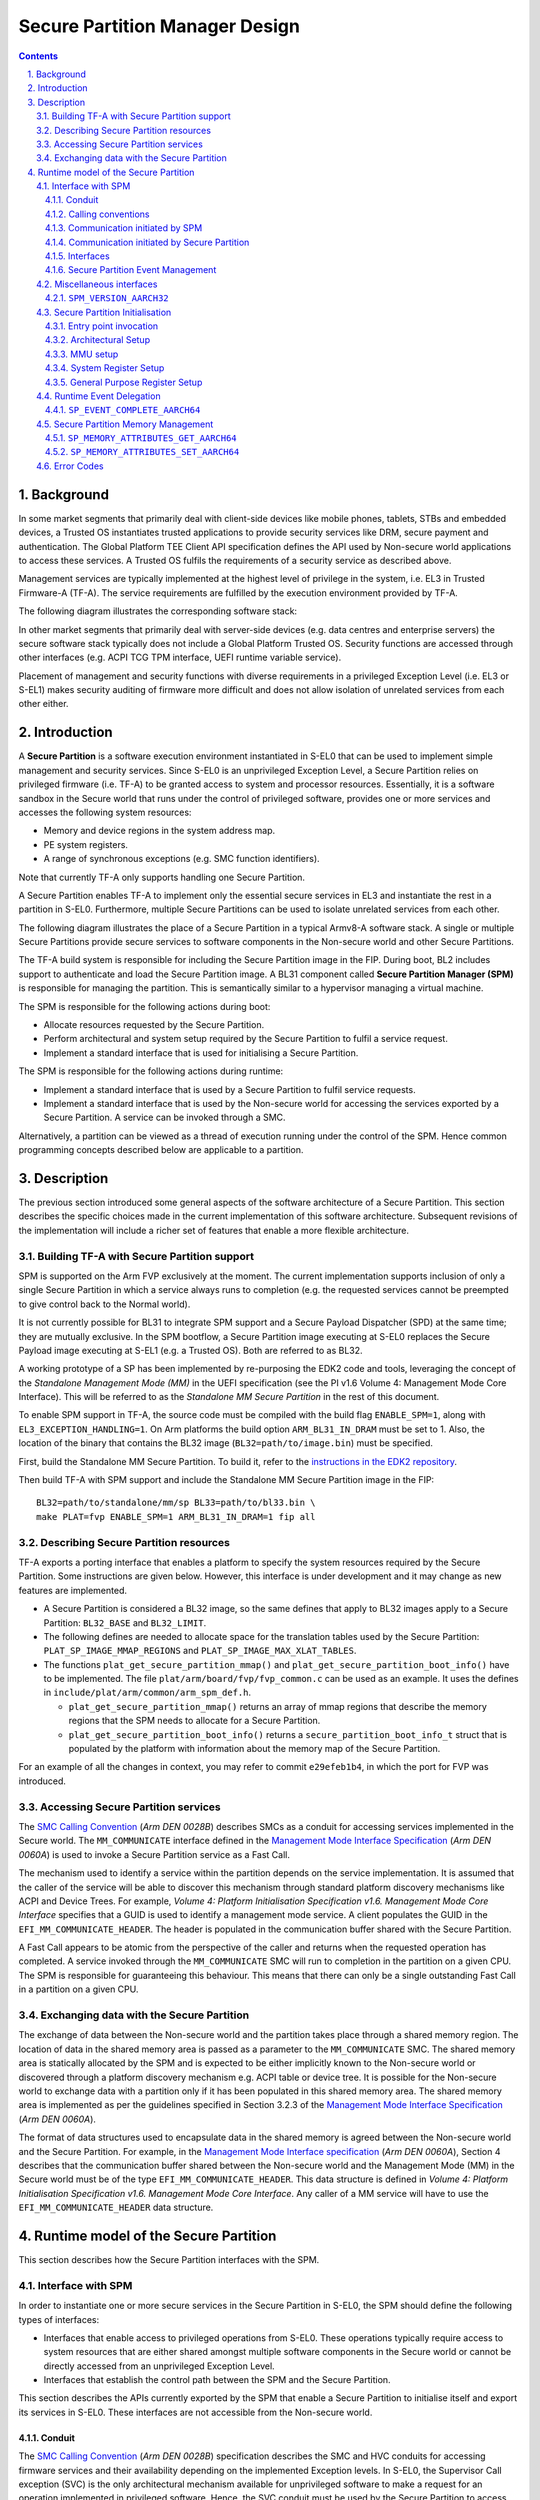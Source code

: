 *******************************
Secure Partition Manager Design
*******************************

.. section-numbering::
    :suffix: .

.. contents::

Background
==========

In some market segments that primarily deal with client-side devices like mobile
phones, tablets, STBs and embedded devices, a Trusted OS instantiates trusted
applications to provide security services like DRM, secure payment and
authentication. The Global Platform TEE Client API specification defines the API
used by Non-secure world applications to access these services. A Trusted OS
fulfils the requirements of a security service as described above.

Management services are typically implemented at the highest level of privilege
in the system, i.e. EL3 in Trusted Firmware-A (TF-A). The service requirements are
fulfilled by the execution environment provided by TF-A.

The following diagram illustrates the corresponding software stack:

|Image 1|

In other market segments that primarily deal with server-side devices (e.g. data
centres and enterprise servers) the secure software stack typically does not
include a Global Platform Trusted OS. Security functions are accessed through
other interfaces (e.g. ACPI TCG TPM interface, UEFI runtime variable service).

Placement of management and security functions with diverse requirements in a
privileged Exception Level (i.e. EL3 or S-EL1) makes security auditing of
firmware more difficult and does not allow isolation of unrelated services from
each other either.

Introduction
============

A **Secure Partition** is a software execution environment instantiated in
S-EL0 that can be used to implement simple management and security services.
Since S-EL0 is an unprivileged Exception Level, a Secure Partition relies on
privileged firmware (i.e. TF-A) to be granted access to system and processor
resources. Essentially, it is a software sandbox in the Secure world that runs
under the control of privileged software, provides one or more services and
accesses the following system resources:

- Memory and device regions in the system address map.

- PE system registers.

- A range of synchronous exceptions (e.g. SMC function identifiers).

Note that currently TF-A only supports handling one Secure Partition.

A Secure Partition enables TF-A to implement only the essential secure
services in EL3 and instantiate the rest in a partition in S-EL0.
Furthermore, multiple Secure Partitions can be used to isolate unrelated
services from each other.

The following diagram illustrates the place of a Secure Partition in a typical
Armv8-A software stack. A single or multiple Secure Partitions provide secure
services to software components in the Non-secure world and other Secure
Partitions.

|Image 2|

The TF-A build system is responsible for including the Secure Partition image
in the FIP. During boot, BL2 includes support to authenticate and load the
Secure Partition image. A BL31 component called **Secure Partition Manager
(SPM)** is responsible for managing the partition. This is semantically
similar to a hypervisor managing a virtual machine.

The SPM is responsible for the following actions during boot:

- Allocate resources requested by the Secure Partition.

- Perform architectural and system setup required by the Secure Partition to
  fulfil a service request.

- Implement a standard interface that is used for initialising a Secure
  Partition.

The SPM is responsible for the following actions during runtime:

- Implement a standard interface that is used by a Secure Partition to fulfil
  service requests.

- Implement a standard interface that is used by the Non-secure world for
  accessing the services exported by a Secure Partition. A service can be
  invoked through a SMC.

Alternatively, a partition can be viewed as a thread of execution running under
the control of the SPM. Hence common programming concepts described below are
applicable to a partition.

Description
===========

The previous section introduced some general aspects of the software
architecture of a Secure Partition. This section describes the specific choices
made in the current implementation of this software architecture. Subsequent
revisions of the implementation will include a richer set of features that
enable a more flexible architecture.

Building TF-A with Secure Partition support
-------------------------------------------

SPM is supported on the Arm FVP exclusively at the moment. The current
implementation supports inclusion of only a single Secure Partition in which a
service always runs to completion (e.g. the requested services cannot be
preempted to give control back to the Normal world).

It is not currently possible for BL31 to integrate SPM support and a Secure
Payload Dispatcher (SPD) at the same time; they are mutually exclusive. In the
SPM bootflow, a Secure Partition image executing at S-EL0 replaces the Secure
Payload image executing at S-EL1 (e.g. a Trusted OS). Both are referred to as
BL32.

A working prototype of a SP has been implemented by re-purposing the EDK2 code
and tools, leveraging the concept of the *Standalone Management Mode (MM)* in
the UEFI specification (see the PI v1.6 Volume 4: Management Mode Core
Interface). This will be referred to as the *Standalone MM Secure Partition* in
the rest of this document.

To enable SPM support in TF-A, the source code must be compiled with the build
flag ``ENABLE_SPM=1``, along with ``EL3_EXCEPTION_HANDLING=1``. On Arm
platforms the build option ``ARM_BL31_IN_DRAM`` must be set to 1. Also, the
location of the binary that contains the BL32 image
(``BL32=path/to/image.bin``) must be specified.

First, build the Standalone MM Secure Partition. To build it, refer to the
`instructions in the EDK2 repository`_.

Then build TF-A with SPM support and include the Standalone MM Secure Partition
image in the FIP:

::

    BL32=path/to/standalone/mm/sp BL33=path/to/bl33.bin \
    make PLAT=fvp ENABLE_SPM=1 ARM_BL31_IN_DRAM=1 fip all

Describing Secure Partition resources
-------------------------------------

TF-A exports a porting interface that enables a platform to specify the system
resources required by the Secure Partition. Some instructions are given below.
However, this interface is under development and it may change as new features
are implemented.

- A Secure Partition is considered a BL32 image, so the same defines that apply
  to BL32 images apply to a Secure Partition: ``BL32_BASE`` and ``BL32_LIMIT``.

- The following defines are needed to allocate space for the translation tables
  used by the Secure Partition: ``PLAT_SP_IMAGE_MMAP_REGIONS`` and
  ``PLAT_SP_IMAGE_MAX_XLAT_TABLES``.

- The functions ``plat_get_secure_partition_mmap()`` and
  ``plat_get_secure_partition_boot_info()`` have to be implemented. The file
  ``plat/arm/board/fvp/fvp_common.c`` can be used as an example. It uses the
  defines in ``include/plat/arm/common/arm_spm_def.h``.

  - ``plat_get_secure_partition_mmap()`` returns an array of mmap regions that
    describe the memory regions that the SPM needs to allocate for a Secure
    Partition.

  - ``plat_get_secure_partition_boot_info()`` returns a
    ``secure_partition_boot_info_t`` struct that is populated by the platform
    with information about the memory map of the Secure Partition.

For an example of all the changes in context, you may refer to commit
``e29efeb1b4``, in which the port for FVP was introduced.

Accessing Secure Partition services
-----------------------------------

The `SMC Calling Convention`_ (*Arm DEN 0028B*) describes SMCs as a conduit for
accessing services implemented in the Secure world. The ``MM_COMMUNICATE``
interface defined in the `Management Mode Interface Specification`_ (*Arm DEN
0060A*) is used to invoke a Secure Partition service as a Fast Call.

The mechanism used to identify a service within the partition depends on the
service implementation. It is assumed that the caller of the service will be
able to discover this mechanism through standard platform discovery mechanisms
like ACPI and Device Trees. For example, *Volume 4: Platform Initialisation
Specification v1.6. Management Mode Core Interface* specifies that a GUID is
used to identify a management mode service. A client populates the GUID in the
``EFI_MM_COMMUNICATE_HEADER``. The header is populated in the communication
buffer shared with the Secure Partition.

A Fast Call appears to be atomic from the perspective of the caller and returns
when the requested operation has completed. A service invoked through the
``MM_COMMUNICATE`` SMC will run to completion in the partition on a given CPU.
The SPM is responsible for guaranteeing this behaviour. This means that there
can only be a single outstanding Fast Call in a partition on a given CPU.

Exchanging data with the Secure Partition
-----------------------------------------

The exchange of data between the Non-secure world and the partition takes place
through a shared memory region. The location of data in the shared memory area
is passed as a parameter to the ``MM_COMMUNICATE`` SMC. The shared memory area
is statically allocated by the SPM and is expected to be either implicitly known
to the Non-secure world or discovered through a platform discovery mechanism
e.g. ACPI table or device tree. It is possible for the Non-secure world to
exchange data with a partition only if it has been populated in this shared
memory area. The shared memory area is implemented as per the guidelines
specified in Section 3.2.3 of the `Management Mode Interface Specification`_
(*Arm DEN 0060A*).

The format of data structures used to encapsulate data in the shared memory is
agreed between the Non-secure world and the Secure Partition. For example, in
the `Management Mode Interface specification`_ (*Arm DEN 0060A*), Section 4
describes that the communication buffer shared between the Non-secure world and
the Management Mode (MM) in the Secure world must be of the type
``EFI_MM_COMMUNICATE_HEADER``. This data structure is defined in *Volume 4:
Platform Initialisation Specification v1.6. Management Mode Core Interface*.
Any caller of a MM service will have to use the ``EFI_MM_COMMUNICATE_HEADER``
data structure.

Runtime model of the Secure Partition
=====================================

This section describes how the Secure Partition interfaces with the SPM.

Interface with SPM
------------------

In order to instantiate one or more secure services in the Secure Partition in
S-EL0, the SPM should define the following types of interfaces:

- Interfaces that enable access to privileged operations from S-EL0. These
  operations typically require access to system resources that are either shared
  amongst multiple software components in the Secure world or cannot be directly
  accessed from an unprivileged Exception Level.

- Interfaces that establish the control path between the SPM and the Secure
  Partition.

This section describes the APIs currently exported by the SPM that enable a
Secure Partition to initialise itself and export its services in S-EL0. These
interfaces are not accessible from the Non-secure world.

Conduit
^^^^^^^

The `SMC Calling Convention`_ (*Arm DEN 0028B*) specification describes the SMC
and HVC conduits for accessing firmware services and their availability
depending on the implemented Exception levels. In S-EL0, the Supervisor Call
exception (SVC) is the only architectural mechanism available for unprivileged
software to make a request for an operation implemented in privileged software.
Hence, the SVC conduit must be used by the Secure Partition to access interfaces
implemented by the SPM.

A SVC causes an exception to be taken to S-EL1. TF-A assumes ownership of S-EL1
and installs a simple exception vector table in S-EL1 that relays a SVC request
from a Secure Partition as a SMC request to the SPM in EL3. Upon servicing the
SMC request, Arm Trusted Firmware returns control directly to S-EL0 through an
ERET instruction.

Calling conventions
^^^^^^^^^^^^^^^^^^^

The `SMC Calling Convention`_ (*Arm DEN 0028B*) specification describes the
32-bit and 64-bit calling conventions for the SMC and HVC conduits. The SVC
conduit introduces the concept of SVC32 and SVC64 calling conventions. The SVC32
and SVC64 calling conventions are equivalent to the 32-bit (SMC32) and the
64-bit (SMC64) calling conventions respectively.

Communication initiated by SPM
^^^^^^^^^^^^^^^^^^^^^^^^^^^^^^

A service request is initiated from the SPM through an exception return
instruction (ERET) to S-EL0. Later, the Secure Partition issues an SVC
instruction to signal completion of the request. Some example use cases are
given below:

- A request to initialise the Secure Partition during system boot.

- A request to handle a runtime service request.

Communication initiated by Secure Partition
^^^^^^^^^^^^^^^^^^^^^^^^^^^^^^^^^^^^^^^^^^^

A request is initiated from the Secure Partition by executing a SVC instruction.
An ERET instruction is used by TF-A to return to S-EL0 with the result of the
request.

For instance, a request to perform privileged operations on behalf of a
partition (e.g.  management of memory attributes in the translation tables for
the Secure EL1&0 translation regime).

Interfaces
^^^^^^^^^^

The current implementation reserves function IDs for Fast Calls in the Standard
Secure Service calls range (see `SMC Calling Convention`_ (*Arm DEN 0028B*)
specification) for each API exported by the SPM. This section defines the
function prototypes for each function ID. The function IDs specify whether one
or both of the SVC32 and SVC64 calling conventions can be used to invoke the
corresponding interface.

Secure Partition Event Management
^^^^^^^^^^^^^^^^^^^^^^^^^^^^^^^^^

The Secure Partition provides an Event Management interface that is used by the
SPM to delegate service requests to the Secure Partition. The interface also
allows the Secure Partition to:

- Register with the SPM a service that it provides.
- Indicate completion of a service request delegated by the SPM

Miscellaneous interfaces
------------------------

``SPM_VERSION_AARCH32``
^^^^^^^^^^^^^^^^^^^^^^^

- Description

  Returns the version of the interface exported by SPM.

- Parameters

  - **uint32** - Function ID

    - SVC32 Version: **0x84000060**

- Return parameters

  - **int32** - Status

    On success, the format of the value is as follows:

    - Bit [31]: Must be 0
    - Bits [30:16]: Major Version. Must be 0 for this revision of the SPM
      interface.
    - Bits [15:0]: Minor Version. Must be 1 for this revision of the SPM
      interface.

    On error, the format of the value is as follows:

    - ``NOT_SUPPORTED``: SPM interface is not supported or not available for the
      client.

- Usage

  This function returns the version of the Secure Partition Manager
  implementation. The major version is 0 and the minor version is 1. The version
  number is a 31-bit unsigned integer, with the upper 15 bits denoting the major
  revision, and the lower 16 bits denoting the minor revision. The following
  rules apply to the version numbering:

  - Different major revision values indicate possibly incompatible functions.

  - For two revisions, A and B, for which the major revision values are
    identical, if the minor revision value of revision B is greater than the
    minor revision value of revision A, then every function in revision A must
    work in a compatible way with revision B. However, it is possible for
    revision B to have a higher function count than revision A.

- Implementation responsibilities

  If this function returns a valid version number, all the functions that are
  described subsequently must be implemented, unless it is explicitly stated
  that a function is optional.

See `Error Codes`_ for integer values that are associated with each return
code.

Secure Partition Initialisation
-------------------------------

The SPM is responsible for initialising the architectural execution context to
enable initialisation of a service in S-EL0. The responsibilities of the SPM are
listed below. At the end of initialisation, the partition issues a
``SP_EVENT_COMPLETE_AARCH64`` call (described later) to signal readiness for
handling requests for services implemented by the Secure Partition. The
initialisation event is executed as a Fast Call.

Entry point invocation
^^^^^^^^^^^^^^^^^^^^^^

The entry point for service requests that should be handled as Fast Calls is
used as the target of the ERET instruction to start initialisation of the Secure
Partition.

Architectural Setup
^^^^^^^^^^^^^^^^^^^

At cold boot, system registers accessible from S-EL0 will be in their reset
state unless otherwise specified. The SPM will perform the following
architectural setup to enable execution in S-EL0

MMU setup
^^^^^^^^^

The platform port of a Secure Partition specifies to the SPM a list of regions
that it needs access to and their attributes. The SPM validates this resource
description and initialises the Secure EL1&0 translation regime as follows.

1. Device regions are mapped with nGnRE attributes and Execute Never
   instruction access permissions.

2. Code memory regions are mapped with RO data and Executable instruction access
   permissions.

3. Read Only data memory regions are mapped with RO data and Execute Never
   instruction access permissions.

4. Read Write data memory regions are mapped with RW data and Execute Never
   instruction access permissions.

5. If the resource description does not explicitly describe the type of memory
   regions then all memory regions will be marked with Code memory region
   attributes.

6. The ``UXN`` and ``PXN`` bits are set for regions that are not executable by
   S-EL0 or S-EL1.

System Register Setup
^^^^^^^^^^^^^^^^^^^^^

System registers that influence software execution in S-EL0 are setup by the SPM
as follows:

1. ``SCTLR_EL1``

   - ``UCI=1``
   - ``EOE=0``
   - ``WXN=1``
   - ``nTWE=1``
   - ``nTWI=1``
   - ``UCT=1``
   - ``DZE=1``
   - ``I=1``
   - ``UMA=0``
   - ``SA0=1``
   - ``C=1``
   - ``A=1``
   - ``M=1``

2. ``CPACR_EL1``

   - ``FPEN=b'11``

3. ``PSTATE``

   - ``D,A,I,F=1``
   - ``CurrentEL=0`` (EL0)
   - ``SpSel=0`` (Thread mode)
   - ``NRW=0`` (AArch64)

General Purpose Register Setup
^^^^^^^^^^^^^^^^^^^^^^^^^^^^^^

SPM will invoke the entry point of a service by executing an ERET instruction.
This transition into S-EL0 is special since it is not in response to a previous
request through a SVC instruction. This is the first entry into S-EL0. The
general purpose register usage at the time of entry will be as specified in the
"Return State" column of Table 3-1 in Section 3.1 "Register use in AArch64 SMC
calls" of the `SMC Calling Convention`_ (*Arm DEN 0028B*) specification. In
addition, certain other restrictions will be applied as described below.

1. ``SP_EL0``

   A non-zero value will indicate that the SPM has initialised the stack pointer
   for the current CPU.

   The value will be 0 otherwise.

2. ``X4-X30``

   The values of these registers will be 0.

3. ``X0-X3``

   Parameters passed by the SPM.

   - ``X0``: Virtual address of a buffer shared between EL3 and S-EL0. The
     buffer will be mapped in the Secure EL1&0 translation regime with read-only
     memory attributes described earlier.

   - ``X1``: Size of the buffer in bytes.

   - ``X2``: Cookie value (*IMPLEMENTATION DEFINED*).

   - ``X3``: Cookie value (*IMPLEMENTATION DEFINED*).

Runtime Event Delegation
------------------------

The SPM receives requests for Secure Partition services through a synchronous
invocation (i.e. a SMC from the Non-secure world). These requests are delegated
to the partition by programming a return from the last
``SP_EVENT_COMPLETE_AARCH64`` call received from the partition. The last call
was made to signal either completion of Secure Partition initialisation or
completion of a partition service request.

``SP_EVENT_COMPLETE_AARCH64``
^^^^^^^^^^^^^^^^^^^^^^^^^^^^^

- Description

  Signal completion of the last SP service request.

- Parameters

  - **uint32** - Function ID

    - SVC64 Version: **0xC4000061**

  - **int32** - Event Status Code

    Zero or a positive value indicates that the event was handled successfully.
    The values depend upon the original event that was delegated to the Secure
    partition. They are described as follows.

    - ``SUCCESS`` : Used to indicate that the Secure Partition was initialised
      or a runtime request was handled successfully.

    - Any other value greater than 0 is used to pass a specific Event Status
      code in response to a runtime event.

    A negative value indicates an error. The values of Event Status code depend
    on the original event.

- Return parameters

  - **int32** - Event ID/Return Code

    Zero or a positive value specifies the unique ID of the event being
    delegated to the partition by the SPM.

    In the current implementation, this parameter contains the function ID of
    the ``MM_COMMUNICATE`` SMC. This value indicates to the partition that an
    event has been delegated to it in response to an ``MM_COMMUNICATE`` request
    from the Non-secure world.

    A negative value indicates an error. The format of the value is as follows:

    - ``NOT_SUPPORTED``: Function was called from the Non-secure world.

    See `Error Codes`_ for integer values that are associated with each return
    code.

  - **uint32** - Event Context Address

    Address of a buffer shared between the SPM and Secure Partition to pass
    event specific information. The format of the data populated in the buffer
    is implementation defined.

    The buffer is mapped in the Secure EL1&0 translation regime with read-only
    memory attributes described earlier.

    For the SVC64 version, this parameter is a 64-bit Virtual Address (VA).

    For the SVC32 version, this parameter is a 32-bit Virtual Address (VA).

  - **uint32** - Event context size

    Size of the memory starting at Event Address.

  - **uint32/uint64** - Event Cookie

    This is an optional parameter. If unused its value is SBZ.

- Usage

  This function signals to the SPM that the handling of the last event delegated
  to a partition has completed. The partition is ready to handle its next event.
  A return from this function is in response to the next event that will be
  delegated to the partition. The return parameters describe the next event.

- Caller responsibilities

  A Secure Partition must only call ``SP_EVENT_COMPLETE_AARCH64`` to signal
  completion of a request that was delegated to it by the SPM.

- Callee responsibilities

  When the SPM receives this call from a Secure Partition, the corresponding
  syndrome information can be used to return control through an ERET
  instruction, to the instruction immediately after the call in the Secure
  Partition context. This syndrome information comprises of general purpose and
  system register values when the call was made.

  The SPM must save this syndrome information and use it to delegate the next
  event to the Secure Partition. The return parameters of this interface must
  specify the properties of the event and be populated in ``X0-X3/W0-W3``
  registers.

Secure Partition Memory Management
----------------------------------

A Secure Partition executes at S-EL0, which is an unprivileged Exception Level.
The SPM is responsible for enabling access to regions of memory in the system
address map from a Secure Partition. This is done by mapping these regions in
the Secure EL1&0 Translation regime with appropriate memory attributes.
Attributes refer to memory type, permission, cacheability and shareability
attributes used in the Translation tables. The definitions of these attributes
and their usage can be found in the `Armv8-A ARM`_ (*Arm DDI 0487*).

All memory required by the Secure Partition is allocated upfront in the SPM,
even before handing over to the Secure Partition for the first time. The initial
access permissions of the memory regions are statically provided by the platform
port and should allow the Secure Partition to run its initialisation code.

However, they might not suit the final needs of the Secure Partition because its
final memory layout might not be known until the Secure Partition initialises
itself. As the Secure Partition initialises its runtime environment it might,
for example, load dynamically some modules. For instance, a Secure Partition
could implement a loader for a standard executable file format (e.g. an PE-COFF
loader for loading executable files at runtime). These executable files will be
a part of the Secure Partition image. The location of various sections in an
executable file and their permission attributes (e.g. read-write data, read-only
data and code) will be known only when the file is loaded into memory.

In this case, the Secure Partition needs a way to change the access permissions
of its memory regions. The SPM provides this feature through the
``SP_MEMORY_ATTRIBUTES_SET_AARCH64`` SVC interface. This interface is available
to the Secure Partition during a specific time window: from the first entry into
the Secure Partition up to the first ``SP_EVENT_COMPLETE`` call that signals the
Secure Partition has finished its initialisation. Once the initialisation is
complete, the SPM does not allow changes to the memory attributes.

This section describes the standard SVC interface that is implemented by the SPM
to determine and change permission attributes of memory regions that belong to a
Secure Partition.

``SP_MEMORY_ATTRIBUTES_GET_AARCH64``
^^^^^^^^^^^^^^^^^^^^^^^^^^^^^^^^^^^^

- Description

  Request the permission attributes of a memory region from S-EL0.

- Parameters

  - **uint32** Function ID

    - SVC64 Version: **0xC4000064**

  - **uint64** Base Address

    This parameter is a 64-bit Virtual Address (VA).

    There are no alignment restrictions on the Base Address. The permission
    attributes of the translation granule it lies in are returned.

- Return parameters

  - **int32** - Memory Attributes/Return Code

    On success the format of the Return Code is as follows:

    - Bits[1:0] : Data access permission

      - b'00 : No access
      - b'01 : Read-Write access
      - b'10 : Reserved
      - b'11 : Read-only access

    - Bit[2]: Instruction access permission

      - b'0 : Executable
      - b'1 : Non-executable

    - Bit[30:3] : Reserved. SBZ.

    - Bit[31]   : Must be 0

    On failure the following error codes are returned:

    - ``INVALID_PARAMETERS``: The Secure Partition is not allowed to access the
      memory region the Base Address lies in.

    - ``NOT_SUPPORTED`` : The SPM does not support retrieval of attributes of
      any memory page that is accessible by the Secure Partition, or the
      function was called from the Non-secure world. Also returned if it is
      used after ``SP_EVENT_COMPLETE_AARCH64``.

    See `Error Codes`_ for integer values that are associated with each return
    code.

- Usage

  This function is used to request the permission attributes for S-EL0 on a
  memory region accessible from a Secure Partition. The size of the memory
  region is equal to the Translation Granule size used in the Secure EL1&0
  translation regime. Requests to retrieve other memory region attributes are
  not currently supported.

- Caller responsibilities

  The caller must obtain the Translation Granule Size of the Secure EL1&0
  translation regime from the SPM through an implementation defined method.

- Callee responsibilities

  The SPM must not return the memory access controls for a page of memory that
  is not accessible from a Secure Partition.

``SP_MEMORY_ATTRIBUTES_SET_AARCH64``
^^^^^^^^^^^^^^^^^^^^^^^^^^^^^^^^^^^^

- Description

  Set the permission attributes of a memory region from S-EL0.

- Parameters

  - **uint32** - Function ID

    - SVC64 Version: **0xC4000065**

  - **uint64** - Base Address

    This parameter is a 64-bit Virtual Address (VA).

    The alignment of the Base Address must be greater than or equal to the size
    of the Translation Granule Size used in the Secure EL1&0 translation
    regime.

  - **uint32** - Page count

    Number of pages starting from the Base Address whose memory attributes
    should be changed. The page size is equal to the Translation Granule Size.

  - **uint32** - Memory Access Controls

    - Bits[1:0] : Data access permission

      - b'00 : No access
      - b'01 : Read-Write access
      - b'10 : Reserved
      - b'11 : Read-only access

    - Bit[2] : Instruction access permission

      - b'0 : Executable
      - b'1 : Non-executable

    - Bits[31:3] : Reserved. SBZ.

    A combination of attributes that mark the region with RW and Executable
    permissions is prohibited. A request to mark a device memory region with
    Executable permissions is prohibited.

- Return parameters

  - **int32** - Return Code

    - ``SUCCESS``: The Memory Access Controls were changed successfully.

    - ``DENIED``: The SPM is servicing a request to change the attributes of a
      memory region that overlaps with the region specified in this request.

    - ``INVALID_PARAMETER``: An invalid combination of Memory Access Controls
      has been specified. The Base Address is not correctly aligned. The Secure
      Partition is not allowed to access part or all of the memory region
      specified in the call.

    - ``NO_MEMORY``: The SPM does not have memory resources to change the
      attributes of the memory region in the translation tables.

    - ``NOT_SUPPORTED``: The SPM does not permit change of attributes of any
      memory region that is accessible by the Secure Partition. Function was
      called from the Non-secure world. Also returned if it is used after
      ``SP_EVENT_COMPLETE_AARCH64``.

    See `Error Codes`_ for integer values that are associated with each return
    code.

- Usage

  This function is used to change the permission attributes for S-EL0 on a
  memory region accessible from a Secure Partition. The size of the memory
  region is equal to the Translation Granule size used in the Secure EL1&0
  translation regime. Requests to change other memory region attributes are not
  currently supported.

  This function is only available at boot time. This interface is revoked after
  the Secure Partition sends the first ``SP_EVENT_COMPLETE_AARCH64`` to signal
  that it is initialised and ready to receive run-time requests.

- Caller responsibilities

  The caller must obtain the Translation Granule Size of the Secure EL1&0
  translation regime from the SPM through an implementation defined method.

- Callee responsibilities

  The SPM must preserve the original memory access controls of the region of
  memory in case of an unsuccessful call.  The SPM must preserve the consistency
  of the S-EL1 translation regime if this function is called on different PEs
  concurrently and the memory regions specified overlap.

Error Codes
-----------

.. csv-table::
   :header: "Name", "Value"

   ``SUCCESS``,0
   ``NOT_SUPPORTED``,-1
   ``INVALID_PARAMETER``,-2
   ``DENIED``,-3
   ``NO_MEMORY``,-5
   ``NOT_PRESENT``,-7

--------------

*Copyright (c) 2017-2018, Arm Limited and Contributors. All rights reserved.*

.. _Armv8-A ARM: https://developer.arm.com/docs/ddi0487/latest/arm-architecture-reference-manual-armv8-for-armv8-a-architecture-profile
.. _instructions in the EDK2 repository: https://github.com/tianocore/edk2-staging/blob/AArch64StandaloneMm/HowtoBuild.MD
.. _Management Mode Interface Specification: http://infocenter.arm.com/help/topic/com.arm.doc.den0060a/DEN0060A_ARM_MM_Interface_Specification.pdf
.. _SDEI Specification: http://infocenter.arm.com/help/topic/com.arm.doc.den0054a/ARM_DEN0054A_Software_Delegated_Exception_Interface.pdf
.. _SMC Calling Convention: http://infocenter.arm.com/help/topic/com.arm.doc.den0028b/ARM_DEN0028B_SMC_Calling_Convention.pdf

.. |Image 1| image:: diagrams/secure_sw_stack_tos.png
.. |Image 2| image:: diagrams/secure_sw_stack_sp.png
